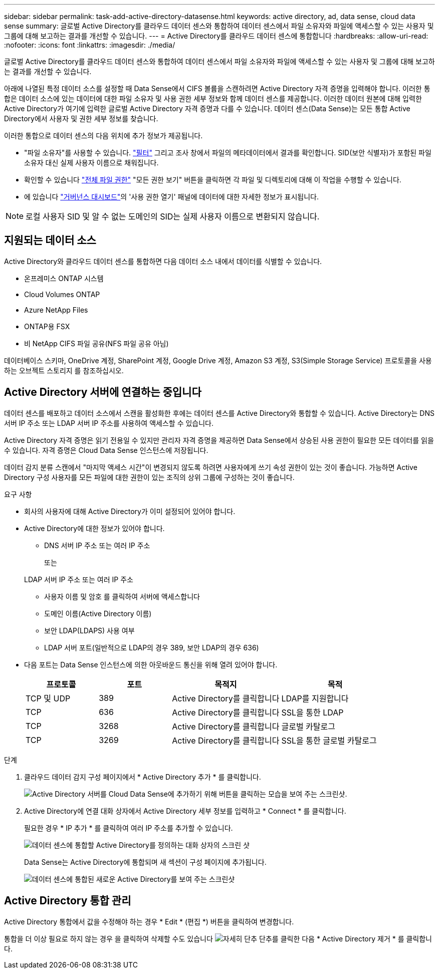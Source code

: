 ---
sidebar: sidebar 
permalink: task-add-active-directory-datasense.html 
keywords: active directory, ad, data sense, cloud data sense 
summary: 글로벌 Active Directory를 클라우드 데이터 센스와 통합하여 데이터 센스에서 파일 소유자와 파일에 액세스할 수 있는 사용자 및 그룹에 대해 보고하는 결과를 개선할 수 있습니다. 
---
= Active Directory를 클라우드 데이터 센스에 통합합니다
:hardbreaks:
:allow-uri-read: 
:nofooter: 
:icons: font
:linkattrs: 
:imagesdir: ./media/


[role="lead"]
글로벌 Active Directory를 클라우드 데이터 센스와 통합하여 데이터 센스에서 파일 소유자와 파일에 액세스할 수 있는 사용자 및 그룹에 대해 보고하는 결과를 개선할 수 있습니다.

아래에 나열된 특정 데이터 소스를 설정할 때 Data Sense에서 CIFS 볼륨을 스캔하려면 Active Directory 자격 증명을 입력해야 합니다. 이러한 통합은 데이터 소스에 있는 데이터에 대한 파일 소유자 및 사용 권한 세부 정보와 함께 데이터 센스를 제공합니다. 이러한 데이터 원본에 대해 입력한 Active Directory가 여기에 입력한 글로벌 Active Directory 자격 증명과 다를 수 있습니다. 데이터 센스(Data Sense)는 모든 통합 Active Directory에서 사용자 및 권한 세부 정보를 찾습니다.

이러한 통합으로 데이터 센스의 다음 위치에 추가 정보가 제공됩니다.

* "파일 소유자"를 사용할 수 있습니다. link:task-controlling-private-data.html#filtering-data-in-the-data-investigation-page["필터"] 그리고 조사 창에서 파일의 메타데이터에서 결과를 확인합니다. SID(보안 식별자)가 포함된 파일 소유자 대신 실제 사용자 이름으로 채워집니다.
* 확인할 수 있습니다 link:task-controlling-private-data.html#viewing-permissions-for-files-and-directories["전체 파일 권한"] "모든 권한 보기" 버튼을 클릭하면 각 파일 및 디렉토리에 대해 이 작업을 수행할 수 있습니다.
* 에 있습니다 link:task-controlling-governance-data.html["거버넌스 대시보드"]의 '사용 권한 열기' 패널에 데이터에 대한 자세한 정보가 표시됩니다.



NOTE: 로컬 사용자 SID 및 알 수 없는 도메인의 SID는 실제 사용자 이름으로 변환되지 않습니다.



== 지원되는 데이터 소스

Active Directory와 클라우드 데이터 센스를 통합하면 다음 데이터 소스 내에서 데이터를 식별할 수 있습니다.

* 온프레미스 ONTAP 시스템
* Cloud Volumes ONTAP
* Azure NetApp Files
* ONTAP용 FSX
* 비 NetApp CIFS 파일 공유(NFS 파일 공유 아님)


데이터베이스 스키마, OneDrive 계정, SharePoint 계정, Google Drive 계정, Amazon S3 계정, S3(Simple Storage Service) 프로토콜을 사용하는 오브젝트 스토리지 를 참조하십시오.



== Active Directory 서버에 연결하는 중입니다

데이터 센스를 배포하고 데이터 소스에서 스캔을 활성화한 후에는 데이터 센스를 Active Directory와 통합할 수 있습니다. Active Directory는 DNS 서버 IP 주소 또는 LDAP 서버 IP 주소를 사용하여 액세스할 수 있습니다.

Active Directory 자격 증명은 읽기 전용일 수 있지만 관리자 자격 증명을 제공하면 Data Sense에서 상승된 사용 권한이 필요한 모든 데이터를 읽을 수 있습니다. 자격 증명은 Cloud Data Sense 인스턴스에 저장됩니다.

데이터 감지 분류 스캔에서 "마지막 액세스 시간"이 변경되지 않도록 하려면 사용자에게 쓰기 속성 권한이 있는 것이 좋습니다. 가능하면 Active Directory 구성 사용자를 모든 파일에 대한 권한이 있는 조직의 상위 그룹에 구성하는 것이 좋습니다.

.요구 사항
* 회사의 사용자에 대해 Active Directory가 이미 설정되어 있어야 합니다.
* Active Directory에 대한 정보가 있어야 합니다.
+
** DNS 서버 IP 주소 또는 여러 IP 주소
+
또는

+
LDAP 서버 IP 주소 또는 여러 IP 주소

** 사용자 이름 및 암호 를 클릭하여 서버에 액세스합니다
** 도메인 이름(Active Directory 이름)
** 보안 LDAP(LDAPS) 사용 여부
** LDAP 서버 포트(일반적으로 LDAP의 경우 389, 보안 LDAP의 경우 636)


* 다음 포트는 Data Sense 인스턴스에 의한 아웃바운드 통신을 위해 열려 있어야 합니다.
+
[cols="20,20,30,30"]
|===
| 프로토콜 | 포트 | 목적지 | 목적 


| TCP 및 UDP | 389 | Active Directory를 클릭합니다 | LDAP를 지원합니다 


| TCP | 636 | Active Directory를 클릭합니다 | SSL을 통한 LDAP 


| TCP | 3268 | Active Directory를 클릭합니다 | 글로벌 카탈로그 


| TCP | 3269 | Active Directory를 클릭합니다 | SSL을 통한 글로벌 카탈로그 
|===


.단계
. 클라우드 데이터 감지 구성 페이지에서 * Active Directory 추가 * 를 클릭합니다.
+
image:screenshot_compliance_integrate_active_directory.png["Active Directory 서버를 Cloud Data Sense에 추가하기 위해 버튼을 클릭하는 모습을 보여 주는 스크린샷."]

. Active Directory에 연결 대화 상자에서 Active Directory 세부 정보를 입력하고 * Connect * 를 클릭합니다.
+
필요한 경우 * IP 추가 * 를 클릭하여 여러 IP 주소를 추가할 수 있습니다.

+
image:screenshot_compliance_active_directory_dialog.png["데이터 센스에 통합할 Active Directory를 정의하는 대화 상자의 스크린 샷"]

+
Data Sense는 Active Directory에 통합되며 새 섹션이 구성 페이지에 추가됩니다.

+
image:screenshot_compliance_active_directory_added.png["데이터 센스에 통합된 새로운 Active Directory를 보여 주는 스크린샷"]





== Active Directory 통합 관리

Active Directory 통합에서 값을 수정해야 하는 경우 * Edit * (편집 *) 버튼을 클릭하여 변경합니다.

통합을 더 이상 필요로 하지 않는 경우 을 클릭하여 삭제할 수도 있습니다 image:screenshot_gallery_options.gif["자세히 단추"] 단추를 클릭한 다음 * Active Directory 제거 * 를 클릭합니다.
